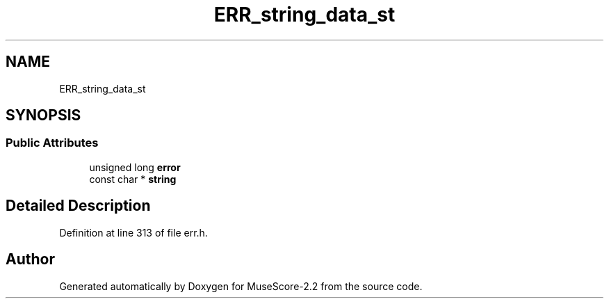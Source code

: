 .TH "ERR_string_data_st" 3 "Mon Jun 5 2017" "MuseScore-2.2" \" -*- nroff -*-
.ad l
.nh
.SH NAME
ERR_string_data_st
.SH SYNOPSIS
.br
.PP
.SS "Public Attributes"

.in +1c
.ti -1c
.RI "unsigned long \fBerror\fP"
.br
.ti -1c
.RI "const char * \fBstring\fP"
.br
.in -1c
.SH "Detailed Description"
.PP 
Definition at line 313 of file err\&.h\&.

.SH "Author"
.PP 
Generated automatically by Doxygen for MuseScore-2\&.2 from the source code\&.
